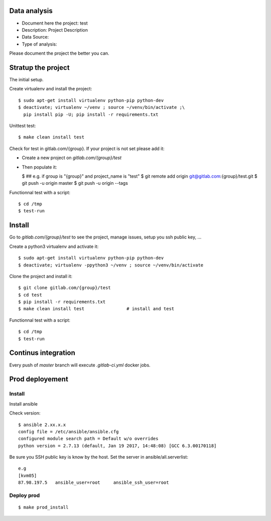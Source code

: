 Data analysis
==============
- Document here the project: test
- Description: Project Description
- Data Source:
- Type of analysis:

Please document the project the better you can.

Stratup the project
=====================
The initial setup.

Create virtualenv and install the project::

  $ sudo apt-get install virtualenv python-pip python-dev
  $ deactivate; virtualenv ~/venv ; source ~/venv/bin/activate ;\
    pip install pip -U; pip install -r requirements.txt

Unittest test::

  $ make clean install test


Check for test in gitlab.com/{group}.
If your project is not set please add it:

- Create a new project on `gitlab.com/{group}/test`
- Then populate it:

  $ ##   e.g. if group is "{group}" and project_name is "test"
  $ git remote add origin git@gitlab.com:{group}/test.git
  $ git push -u origin master
  $ git push -u origin --tags

Functionnal test with a script::

  $ cd /tmp
  $ test-run

Install
==========
Go to `gitlab.com/{group}/test` to see the project, manage issues,
setup you ssh public key, ...

Create a python3 virtualenv and activate it::

  $ sudo apt-get install virtualenv python-pip python-dev
  $ deactivate; virtualenv -ppython3 ~/venv ; source ~/venv/bin/activate

Clone the project and install it::

  $ git clone gitlab.com/{group}/test
  $ cd test
  $ pip install -r requirements.txt
  $ make clean install test                # install and test

Functionnal test with a script::

  $ cd /tmp
  $ test-run

Continus integration
=====================
Every push of `master` branch will execute `.gitlab-ci.yml` docker jobs.

Prod deployement
================


Install
---------
Install ansible

Check version::

 $ ansible 2.xx.x.x
 config file = /etc/ansible/ansible.cfg
 configured module search path = Default w/o overrides
 python version = 2.7.13 (default, Jan 19 2017, 14:48:08) [GCC 6.3.00170118]

Be sure you SSH public key is know by the host.
Set the server in ansible/all.serverlist::

 e.g
 [kvm05]
 87.98.197.5   ansible_user=root     ansible_ssh_user=root


Deploy prod
------------
::

 $ make prod_install
